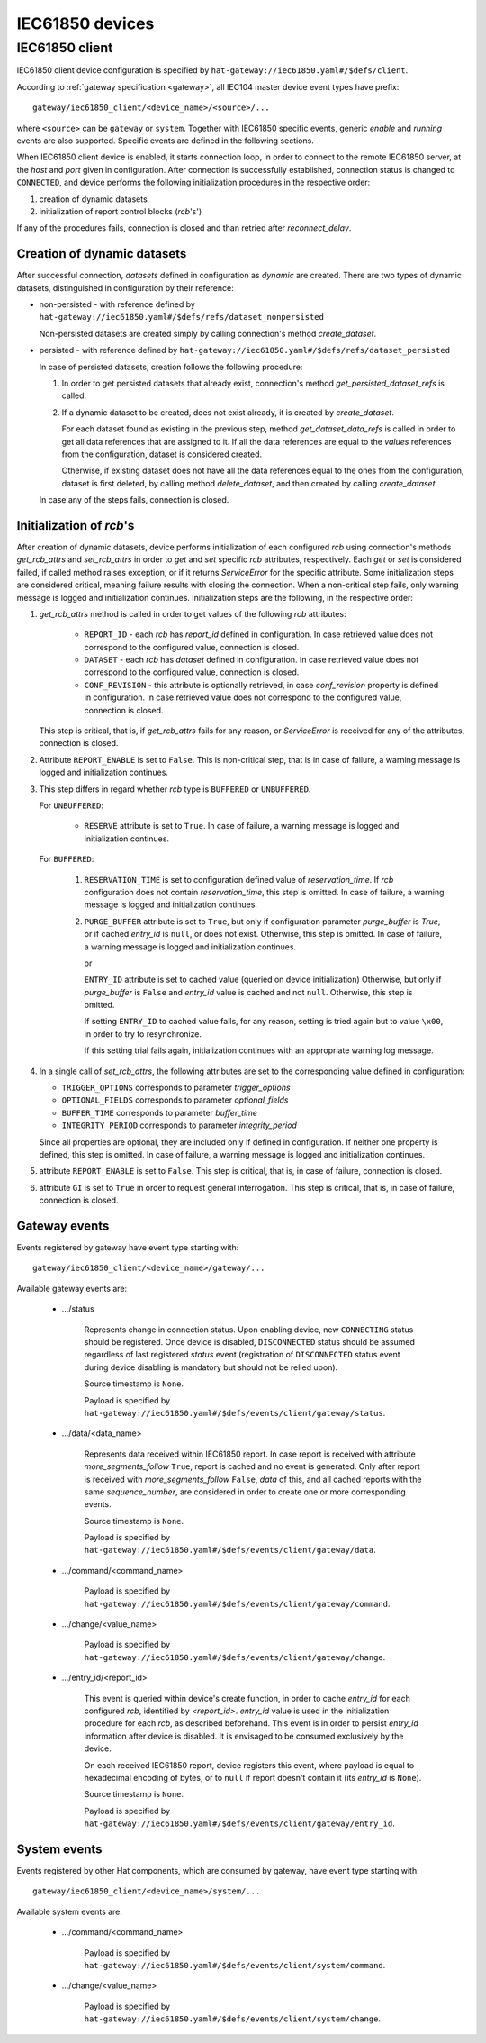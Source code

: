 IEC61850 devices
================

IEC61850 client
---------------

IEC61850 client device configuration is specified by
``hat-gateway://iec61850.yaml#/$defs/client``.

According to :ref:`gateway specification <gateway>`, all IEC104 master device
event types have prefix::

    gateway/iec61850_client/<device_name>/<source>/...

where ``<source>`` can be ``gateway`` or ``system``.
Together with IEC61850 specific events, generic `enable` and `running` events
are also supported. Specific events are defined in the following sections.

When IEC61850 client device is enabled, it starts connection loop, in order to
connect to the remote IEC61850 server, at the `host` and `port` given in
configuration. After connection is successfully established, connection status
is changed to ``CONNECTED``, and device performs the following initialization
procedures in the respective order:

#) creation of dynamic datasets
#) initialization of report control blocks (`rcb`'s')

If any of the procedures fails, connection is closed and than retried after
`reconnect_delay`.


Creation of dynamic datasets
''''''''''''''''''''''''''''

After successful connection, `datasets` defined in configuration as `dynamic`
are created. There are two types of dynamic datasets, distinguished in
configuration by their reference:

- non-persisted - with reference defined by
  ``hat-gateway://iec61850.yaml#/$defs/refs/dataset_nonpersisted``

  Non-persisted datasets are created simply by calling connection's method
  `create_dataset`.

- persisted - with reference defined by
  ``hat-gateway://iec61850.yaml#/$defs/refs/dataset_persisted``

  In case of persisted datasets, creation follows the following procedure:

  #) In order to get persisted datasets that already exist, connection's method
     `get_persisted_dataset_refs` is called.
  #) If a dynamic dataset to be created, does not exist already, it is created
     by `create_dataset`.

     For each dataset found as existing in the previous step, method
     `get_dataset_data_refs` is called in order to get all data references that
     are assigned to it. If all the data references are equal to the `values`
     references from the configuration, dataset is considered created.

     Otherwise, if existing dataset does not have all the data references equal
     to the ones from the configuration, dataset is first deleted, by calling
     method `delete_dataset`, and then created by calling `create_dataset`.

  In case any of the steps fails, connection is closed.


Initialization of `rcb`'s
'''''''''''''''''''''''''

After creation of dynamic datasets, device performs initialization
of each configured `rcb` using connection's methods `get_rcb_attrs` and
`set_rcb_attrs` in order to `get` and `set` specific `rcb` attributes,
respectively. Each `get` or `set` is considered failed, if called method raises
exception, or if it returns `ServiceError` for the specific attribute. Some
initialization steps are considered critical, meaning failure results with
closing the connection. When a non-critical step fails, only warning message is
logged and initialization continues. Initialization steps are the following, in
the respective order:

#) `get_rcb_attrs` method is called in order to get values of the following
   `rcb` attributes:

    - ``REPORT_ID`` - each `rcb` has `report_id` defined in configuration. In
      case retrieved value does not correspond to the configured value,
      connection is closed.
    - ``DATASET`` - each `rcb` has `dataset` defined in configuration. In case
      retrieved value does not correspond to the configured value, connection
      is closed.
    - ``CONF_REVISION`` - this attribute is optionally retrieved, in case
      `conf_revision` property is defined in configuration. In case retrieved
      value does not correspond to the configured value, connection is closed.

   This step is critical, that is, if `get_rcb_attrs` fails for any reason, or
   `ServiceError` is received for any of the attributes, connection is closed.

#) Attribute ``REPORT_ENABLE`` is set to ``False``. This is non-critical step,
   that is in case of failure, a warning message is logged and initialization
   continues.

#) This step differs in regard whether `rcb` type is ``BUFFERED`` or
   ``UNBUFFERED``.

   For ``UNBUFFERED``:

     * ``RESERVE`` attribute is set to ``True``. In case of failure, a
       warning message is logged and initialization continues.

   For ``BUFFERED``:

     #) ``RESERVATION_TIME`` is set to configuration defined value of
        `reservation_time`. If `rcb` configuration does not contain
        `reservation_time`, this step is omitted. In case of failure, a
        warning message is logged and initialization continues.

     #) ``PURGE_BUFFER`` attribute is set to ``True``, but only if configuration
        parameter `purge_buffer` is `True`, or if cached `entry_id` is ``null``,
        or does not exist. Otherwise, this step is omitted. In case of failure,
        a warning message is logged and initialization continues.

        or

        ``ENTRY_ID`` attribute is set to cached value (queried on device
        initialization) Otherwise, but only if `purge_buffer` is ``False`` and
        `entry_id` value is cached and not ``null``. Otherwise, this step is
        omitted.

        If setting ``ENTRY_ID`` to cached value fails, for any reason, setting
        is tried again but to value ``\x00``, in order to try to
        resynchronize.

        If this setting trial fails again, initialization continues with an
        appropriate warning log message.

#) In a single call of `set_rcb_attrs`, the following attributes are set to the
   corresponding value defined in configuration:

   * ``TRIGGER_OPTIONS`` corresponds to parameter `trigger_options`
   * ``OPTIONAL_FIELDS`` corresponds to parameter `optional_fields`
   * ``BUFFER_TIME`` corresponds to parameter `buffer_time`
   * ``INTEGRITY_PERIOD`` corresponds to parameter `integrity_period`

   Since all properties are optional, they are included only if defined in
   configuration. If neither one property is defined, this step is omitted. In
   case of failure, a warning message is logged and initialization continues.

#) attribute ``REPORT_ENABLE`` is set to ``False``. This step is critical,
   that is, in case of failure, connection is closed.

#) attribute ``GI`` is set to ``True`` in order to request general
   interrogation. This step is critical, that is, in case of failure,
   connection is closed.


Gateway events
''''''''''''''

Events registered by gateway have event type starting with::

    gateway/iec61850_client/<device_name>/gateway/...

Available gateway events are:

    * .../status

        Represents change in connection status. Upon enabling device,
        new ``CONNECTING`` status should be registered. Once device is
        disabled, ``DISCONNECTED`` status should be assumed regardless
        of last registered `status` event (registration of
        ``DISCONNECTED`` status event during device disabling is mandatory
        but should not be relied upon).

        Source timestamp is ``None``.

        Payload is specified by
        ``hat-gateway://iec61850.yaml#/$defs/events/client/gateway/status``.

    * .../data/<data_name>

        Represents data received within IEC61850 report. In case report is
        received with attribute `more_segments_follow` ``True``, report is
        cached and no event is generated. Only after report is received with
        `more_segments_follow` ``False``, `data` of this, and all cached
        reports with the same `sequence_number`, are considered in order to
        create one or more corresponding events.

        Source timestamp is ``None``.

        Payload is specified by
        ``hat-gateway://iec61850.yaml#/$defs/events/client/gateway/data``.

    * .../command/<command_name>

        Payload is specified by
        ``hat-gateway://iec61850.yaml#/$defs/events/client/gateway/command``.

    * .../change/<value_name>

        Payload is specified by
        ``hat-gateway://iec61850.yaml#/$defs/events/client/gateway/change``.

    * .../entry_id/<report_id>

        This event is queried within device's create function, in order to cache
        `entry_id` for each configured `rcb`, identified by `<report_id>`.
        `entry_id` value is used in the initialization procedure for each
        `rcb`, as described beforehand. This event is in order to persist
        `entry_id` information after device is disabled. It is envisaged to be
        consumed exclusively by the device.

        On each received IEC61850 report, device registers this event, where
        payload is equal to hexadecimal encoding of bytes, or to ``null`` if
        report doesn't contain it (its `entry_id` is ``None``).

        Source timestamp is ``None``.

        Payload is specified by
        ``hat-gateway://iec61850.yaml#/$defs/events/client/gateway/entry_id``.


System events
'''''''''''''

Events registered by other Hat components, which are consumed by gateway, have
event type starting with::

    gateway/iec61850_client/<device_name>/system/...

Available system events are:

    * .../command/<command_name>

        Payload is specified by
        ``hat-gateway://iec61850.yaml#/$defs/events/client/system/command``.

    * .../change/<value_name>

        Payload is specified by
        ``hat-gateway://iec61850.yaml#/$defs/events/client/system/change``.
